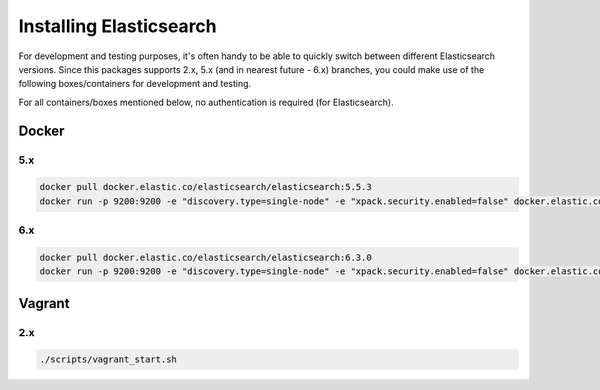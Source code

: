 Installing Elasticsearch
========================
For development and testing purposes, it's often handy to be able to
quickly switch between different Elasticsearch versions. Since this packages
supports 2.x, 5.x (and in nearest future - 6.x) branches, you could make use of
the following boxes/containers for development and testing.

For all containers/boxes mentioned below, no authentication is required (for
Elasticsearch).

Docker
------
5.x
~~~
.. code-block:: sh

    docker pull docker.elastic.co/elasticsearch/elasticsearch:5.5.3
    docker run -p 9200:9200 -e "discovery.type=single-node" -e "xpack.security.enabled=false" docker.elastic.co/elasticsearch/elasticsearch:5.5.3

6.x
~~~
.. code-block:: sh

    docker pull docker.elastic.co/elasticsearch/elasticsearch:6.3.0
    docker run -p 9200:9200 -e "discovery.type=single-node" -e "xpack.security.enabled=false" docker.elastic.co/elasticsearch/elasticsearch:6.3.0

Vagrant
-------
2.x
~~~

.. code-block:: sh

    ./scripts/vagrant_start.sh
